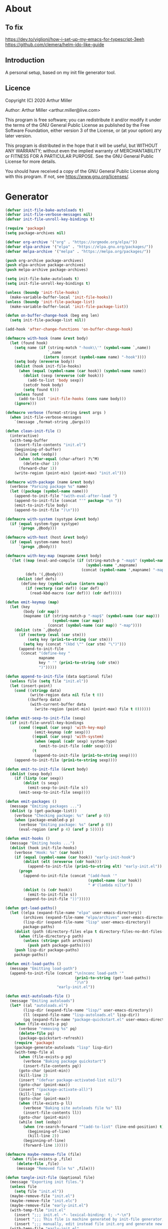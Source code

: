 # -*- eval: (progn (org-babel-goto-named-src-block "onstartup") (org-babel-execute-src-block) (outline-hide-sublevels 2)); -*-
* About
** To fix
   [[https://dev.to/viglioni/how-i-set-up-my-emacs-for-typescript-3eeh]]
   https://github.com/clemera/helm-ido-like-guide
** Introduction

   A personal setup, based on my init file generator tool.

** Licence
   Copyright (C) 2020  Arthur Miller

   Author: Arthur Miller <arthur.miller@live.com>

   This program is free software; you can redistribute it and/or modify
   it under the terms of the GNU General Public License as published by
   the Free Software Foundation, either version 3 of the License, or
   (at your option) any later version.

   This program is distributed in the hope that it will be useful,
   but WITHOUT ANY WARRANTY; without even the implied warranty of
   MERCHANTABILITY or FITNESS FOR A PARTICULAR PURPOSE.  See the
   GNU General Public License for more details.

   You should have received a copy of the GNU General Public License
   along with this program.  If not, see <https://www.gnu.org/licenses/>.
* Generator
  #+NAME: onstartup
  #+begin_src emacs-lisp :results output silent
        (defvar init-file-bake-autoloads t)
        (defvar init-file-verbose-messages nil)
        (defvar init-file-unroll-key-bindings t)

        (require 'package)
        (setq package-archives nil)

        (defvar org-archive '("org" . "https://orgmode.org/elpa/"))
        (defvar elpa-archive '("elpa" . "https://elpa.gnu.org/packages/"))
        (defvar melpa-archive '("melpa" . "https://melpa.org/packages/"))

        (push org-archive package-archives)
        (push elpa-archive package-archives)
        (push melpa-archive package-archives)

        (setq init-file-bake-autoloads t)
        (setq init-file-unroll-key-bindings t)

        (unless (boundp 'init-file-hooks)
          (make-variable-buffer-local 'init-file-hooks))
        (unless (boundp 'init-file-package-list)
          (make-variable-buffer-local 'init-file-package-list))

        (defun on-buffer-change-hook (beg eng len)
          (setq init-file-package-list nil))

        (add-hook 'after-change-functions 'on-buffer-change-hook)

        (defmacro with-hook (name &rest body)
          (let (found hook)
            (setq name (if (string-match "-hook\\'" (symbol-name `,name))
                           `,name
                         (intern (concat (symbol-name name) "-hook"))))
            (setq body (nreverse body))
            (dolist (hook init-file-hooks)
              (when (equal (symbol-name (car hook)) (symbol-name name))
                (dolist (sexp (nreverse (cdr hook)))
                  (add-to-list 'body sexp))
                (setcdr hook body)
                (setq found t)))
            (unless found
              (add-to-list 'init-file-hooks (cons name body)))
            (ignore)))

        (defmacro verbose (format-string &rest args )
          (when init-file-verbose-messages
            `(message ,format-string ,@args)))

        (defun clean-init-file ()
          (interactive)
          (with-temp-buffer
            (insert-file-contents "init.el")
            (beginning-of-buffer)
            (while (not (eobp))
              (when (char-equal (char-after) ?\^M)
                (delete-char 1))
              (forward-char 1))
            (write-region (point-min) (point-max) "init.el")))

        (defmacro with-package (name &rest body)
          (verbose "Parsing package %s" name)
          (let ((package (symbol-name name)))
            (append-to-init-file "(with-eval-after-load ")
            (append-to-init-file (concat "'" package "\n "))
            (emit-to-init-file body)
            (append-to-init-file ")\n")))

        (defmacro with-system (systype &rest body)
          (if (equal system-type systype)
              `(progn ,@body)))

        (defmacro with-host (host &rest body)
          (if (equal system-name host)
              `(progn ,@body)))

        (defmacro with-key-map (mapname &rest body)
          `(let ((map (eval-and-compile (if (string-match-p "-map$" (symbol-name ',mapname))
                                            (symbol-name ',mapname)
                                          (concat (symbol-name ',mapname) "-map"))))
                 (defs '(,@body)))
             (dolist (def defs)
               (define-key (symbol-value (intern map))
                 (if (vectorp (car def)) (car def)
                   (read-kbd-macro (car def))) (cdr def)))))

        (defun emit-keymap (map)
          (let (key
                (body (cdr map))
                (mapname (if (string-match-p "-map$" (symbol-name (car map)))
                             (symbol-name (car map))
                           (concat (symbol-name (car map)) "-map"))))
            (dolist (stm `,@body)
              (if (vectorp (eval (car stm)))
                  (setq key (prin1-to-string (car stm)))
                (setq key (concat "(kbd \"" (car stm) "\")")))
              (append-to-init-file
               (concat "(define-key "
                       mapname
                       key " '" (prin1-to-string (cdr stm))
                       ")")))))

        (defun append-to-init-file (data &optional file)
          (unless file (setq file "init.el"))
          (let (insert-point)
            (cond ((stringp data)
                   (write-region data nil file t 0))
                  ((bufferp data)
                   (with-current-buffer data
                     (write-region (point-min) (point-max) file t 0))))))

        (defun emit-sexp-to-init-file (sexp)
          (if init-file-unroll-key-bindings
              (cond ((equal (car sexp) 'with-key-map)
                     (emit-keymap (cdr sexp)))
                    ((equal (car sexp) 'with-system)
                     (when (equal (cadr sexp) system-type)
                       (emit-to-init-file (cddr sexp))))
                    (t
                     (append-to-init-file (prin1-to-string sexp))))
            (append-to-init-file (prin1-to-string sexp))))

        (defun emit-to-init-file (&rest body)
          (dolist (sexp body)
            (if (listp (car sexp))
                (dolist (s sexp)
                  (emit-sexp-to-init-file s))
              (emit-sexp-to-init-file sexp))))

        (defun emit-packages ()
          (message "Emiting packages ...")
          (dolist (p (get-package-list))
            (verbose "Checking package: %s" (aref p 0))
            (when (package-enabled-p p)
              (verbose "Emiting package: %s" (aref p 0))
              (eval-region (aref p 4) (aref p 5)))))

        (defun emit-hooks ()
          (message "Emiting hooks ...")
          (dolist (hook init-file-hooks)
            (verbose "Hook: %s" (car hook))
            (if (equal (symbol-name (car hook)) "early-init-hook")
                (dolist (elt (nreverse (cdr hook)))
                  (append-to-init-file (prin1-to-string elt) "early-init.el"))
              (progn
                (append-to-init-file (concat "(add-hook '"
                                             (symbol-name (car hook))
                                             " #'(lambda nil\n"))
                (dolist (s (cdr hook))
                  (emit-to-init-file s))
                (append-to-init-file "))")))))

        (defun get-load-paths()
          (let ((elpa (expand-file-name "elpa" user-emacs-directory))
                (archives (expand-file-name "elpa/archives" user-emacs-directory))
                (lisp-dir (expand-file-name "lisp" user-emacs-directory))
                package-paths)
            (dolist (path (directory-files elpa t directory-files-no-dot-files-regexp))
              (when (file-directory-p path)
                (unless (string= path archives)
                  (push path package-paths))))
            (push lisp-dir package-paths)
            package-paths))

        (defun emit-load-paths ()
          (message "Emitting load-path")
          (append-to-init-file (concat "\n(nconc load-path '"
                                       (prin1-to-string (get-load-paths))
                                       ")\n")
                               "early-init.el"))

        (defun emit-autoloads-file ()
          (message "Emiting autoloads")
          (let* ((al "autoloads.el")
                (lisp-dir (expand-file-name "lisp/" user-emacs-directory))
                (ll (expand-file-name "lisp-autoloads.el" lisp-dir))
                (pq (expand-file-name "package-quickstart.el" user-emacs-directory)))
            (when (file-exists-p pq)
              (verbose "removing %s" pq)
              (delete-file pq)
              (package-quickstart-refresh))
            (require 'package)
            (package-generate-autoloads "lisp" lisp-dir)
            (with-temp-file al
              (when (file-exists-p pq)
                (verbose "Baking package quickstart")
                (insert-file-contents pq))
              (goto-char (point-min))
              (kill-line 2)
              (insert "(defvar package-activated-list nil)")
              (goto-char (point-max))
              (insert "(package-activate-all)")
              (kill-line -4)
              (goto-char (point-max))
              (when (file-exists-p ll)
                (verbose "Baking site autoloads file %s" ll)
                (insert-file-contents ll))
              (goto-char (point-min))
              (while (not (eobp))
                (when (re-search-forward "^(add-to-list" (line-end-position) t)
                  (beginning-of-line)
                  (kill-line 2))
                (beginning-of-line)
                (forward-line 1)))))

        (defmacro maybe-remove-file (file)
          `(when (file-exists-p ,file)
             (delete-file ,file)
             (message "Removed file %s" ,file)))

        (defun tangle-init-file (&optional file)
          (message "Exporting init files.")
          (unless file
            (setq file "init.el"))
          (maybe-remove-file "init.el")
          (maybe-remove-file "init.elc")
          (maybe-remove-file "early-init.el")
          (with-temp-file "init.el"
            (insert ";;; init.el -*- lexical-binding: t; -*-\n")
            (insert ";;; This file is machine generated by init-file generator, don't edit\n")
            (insert ";;; manually, edit instead file init.org and generate new init file from it.\n\n"))
          (with-temp-file "early-init.el"
            (insert ";;; early-init.el -*- lexical-binding: t; -*-\n")
            (insert ";;; This file is machine generated by init-file generator, don't edit\n")
            (insert ";;; manually, edit instead file init.org and generate new init file from it.\n\n"))
          (setq init-file-hooks nil)
          (emit-autoloads-file)
          ;; are we baking quickstart file?
          (when init-file-bake-autoloads
            ;;(append-to-init-file "\n(setq package-quickstart nil package-enable-at-startup nil package--init-file-ensured t)\n" "early-init.el")
            (with-temp-buffer
              (insert-file-contents-literally "autoloads.el")
              (append-to-init-file (current-buffer)))
            )
          ;; generate stuff
          (emit-packages)
          ;; do this after user init stuff
          (with-hook after-init
                     (setq gc-cons-threshold       16777216
                           gc-cons-percentage      0.1
                           file-name-handler-alist old-file-name-handler))
          (emit-hooks) ;; must be done after emiting packages
          (emit-load-paths);; must be done after emiting hooks
          ;; fix init.el
          (append-to-init-file "\n;; Local Variables:\n")
          (append-to-init-file ";; byte-compile-warnings: (not free-vars unresolved))\n")
          (append-to-init-file ";; End:\n")
          (clean-init-file))

        (defun goto-code-start (section)
          (goto-char (point-min))
          (re-search-forward section)
          (re-search-forward "begin_src.*emacs-lisp")
          (skip-chars-forward "\s\t\n\r"))

        (defun goto-code-end ()
          (re-search-forward "end_src")
          (beginning-of-line))

        (defun generate-init-files ()
          (interactive)
          (message "Exporting init.el ...")
          (tangle-init-file)
          (let ((tangled-file "init.el"))
            ;; always produce elc file
            (byte-compile-file tangled-file)
            (when (featurep 'nativecomp)
              (message "Native compiled %s" (native-compile tangled-file)))
            (message "Tangled and compiled %s" tangled-file))
          (message "Done."))

        (defun install-file (file)
          (when (file-exists-p file)
            (unless (equal (file-name-directory buffer-file-name)
                           (expand-file-name user-emacs-directory))
              (copy-file file user-emacs-directory t))
            (message "Wrote: %s." file)))

        (defun install-init-files ()
          (interactive)
          (let ((i "init.el")
                (ic "init.elc")
                (ei "early-init.el")
                (al "autoloads.el")
                (pq (expand-file-name "package-quickstart.el" user-emacs-directory))
                (pqc (expand-file-name "package-quickstart.elc" user-emacs-directory)))
            (install-file i)
            (install-file ei)
            (unless (file-exists-p ic)
              (byte-compile (expand-file-name el)))
            (install-file ic)
            (unless init-file-bake-autoloads
              (byte-compile pq))
            (when init-file-bake-autoloads
              ;; remove package-quickstart files from .emacs.d
              (when (file-exists-p pq)
                (delete-file pq))
              (when (file-exists-p pqc)
                (delete-file pqc)))))

        (defun get-package-list ()
          (when (buffer-modified-p)
            (setq init-file-package-list nil))
          (unless init-file-package-list
            (save-excursion
              (goto-char (point-min))
              (let (package packages start end)
                (goto-char (point-min))
                (verbose "Creating package list ...")
                (re-search-forward "^\\* Packages")
                (while (re-search-forward "^\\*\\* " (eobp) t)
                  ;; format: [name enabled pseudo pinned-to code-start-pos code-end-pos]
                  (setq package (vector "" t nil "" 0 0)
                        start (point) end (line-end-position))
                  ;; package name
                  (search-forward "] " end t)
                  (setq start (point))
                  (skip-chars-forward "[a-zA-Z\\-]")
                  (aset package 0
                        (buffer-substring-no-properties start (point)))
                  (goto-char (line-beginning-position))
                  ;; enabled?
                  (when (search-forward "[ ]" end t)
                    (aset package 1 nil))
                  (goto-char start)  
                  ;; installable?
                  (when (search-forward ":pseudo:" end t)
                    (aset package 2 t))
                  (goto-char start)
                  ;; pinned to repository?
                  (dolist (repo package-archives)
                    (when (search-forward (concat ":" (car repo) ":") end t)
                      (aset package 3 (car repo))))
                  ;; code start
                  (re-search-forward "begin_src.*emacs-lisp" (eobp) t)
                  (aset package 4 (point))
                  (re-search-forward "end_src$" (eobp) t)
                  (beginning-of-line)
                  (aset package 5 (point))
                  (push package init-file-package-list)
                  (setq init-file-package-list (nreverse init-file-package-list))))))
          init-file-package-list)

        ;; (let ((l (get-package-list)))
        ;;   (with-current-buffer (get-buffer-create "*package-list*")
        ;;     (erase-buffer)
        ;;     (dolist (p l)
        ;;       (beginning-of-line)
        ;;       (insert (aref p 0))
        ;;       (newline))
        ;;     (switch-to-buffer (current-buffer))))

        ;; (defun print-line (&optional beg)
        ;;   (let ((end (line-end-position)))
        ;;     (unless beg (setq beg (line-beginning-position)))
        ;;     (message "%s" (buffer-substring-no-properties beg end))))

        ;; Install packages
        (defun ensure-package (package)
          (let ((p (intern (aref package 0))))
            (unless (package-installed-p p)
              (message "Installing package: %s" p)
              (package-install p))))

        (defun package-pseudo-p (package)
          (aref package 2))

        (defun package-enabled-p (package)
          (aref package 1))

        (defun install-packages (&optional packages)
          (interactive)
          (package-initialize)
          (package-refresh-contents)
          (unless packages
            (setq packages (get-package-list)))
          (dolist (p packages)
            (unless (package-pseudo-p p)
              (ensure-package p))))

        ;; help fns to work with init.org
        (defun add-package (package)
          (interactive "sPackage name: ")
          (goto-char (point-min))
          (when (re-search-forward "^* Packages")
            (forward-line 1)
            (insert (concat "** [x] "
                            package
                            "\n#+begin_src emacs-lisp\n"
                            "\n#+end_src\n"))
            (forward-line -2)))

        (defun add-pseudo-package (package)
          (interactive "sPackage name: ")
          (goto-char (point-min))
          (when (re-search-forward "^* Packages")
            (forward-line 1)
            (insert (concat "** ["
                            org-init-checkbox-marker-char
                            "] "
                            package "\t\t:pseudo:"
                            "\n#+begin_src emacs-lisp\n"
                            "\n#+end_src\n"))
            (forward-line -2)))

        (defmacro gt (n1 n2)
          `(>= ,n1 ,n2))

        (defun current-package ()
          "Return name of package the cursor is at the moment."
          (save-excursion
            (let (nb ne pn (start (point)))
              (when (re-search-backward "^\\* Packages" (point-min) t)
                (setq nb (point))
                (goto-char start)
                (setq pn (search-forward "** " (line-end-position) t 1))
                (unless pn
                  (setq pn (search-backward "** " nb t 1)))
                (when pn
                  (search-forward "] ")
                  (setq nb (point))
                  (re-search-forward "[\n[:blank:]]")
                  (forward-char -1)
                  (setq ne (point))
                  (setq pn (buffer-substring-no-properties nb ne))
                  pn)))))

        (defun install-and-configure ()
          (interactive)
          (install-packages)
          (generate-init-files)
          (install-init-files))

        (defun configure-emacs ()
          (interactive)
          (generate-init-files)
          (install-init-files))


        ;; org hacks
        (defun org-init--package-enabled-p ()
          "Return t if point is in a package headline and package is enabled."
          (save-excursion
            (beginning-of-line)
            (looking-at "^[ \t]*\\*\\* \\[x\\]")))

        (defun org-init--toggle-headline-checkbox ()
          "Switch between enabled/disabled todo state."
          (if (org-init--package-enabled-p)
              (org-todo 2)
            (org-todo 1)))

        (defun org-init--shiftright ()
          "Switch between enabled/disabled todo state."
          (interactive)
          (save-excursion
            (beginning-of-line)
            (if (looking-at org-heading-regexp)
                (org-init--toggle-headline-checkbox)
              (org-shiftright))))

        (defun org-init--shiftleft ()
          "Switch between enabled/disabled todo state."
          (interactive)
          (save-excursion
            (beginning-of-line)
            (if (looking-at org-heading-regexp)
                (org-init--toggle-headline-checkbox)
              (org-shiftleft))))

        (defvar org-init-mode-map
          (let ((map (make-sparse-keymap)))
            (define-key map [remap org-shiftright] #'org-init--shiftright)
            (define-key map [remap org-shiftleft] #'org-init--shiftleft)
            map)
          "Keymap used in `org-init-mode'.")

        (defvar org-init-mode-enabled nil)
        (defvar org-init-old-kwds nil)
        (defvar org-init-old-key-alist nil)
        (defvar org-init-old-kwd-alist nil)
        (defvar org-init-old-log-done nil)
        (defvar org-init-old-todo nil)

        (make-variable-buffer-local 'org-log-done)
        (make-variable-buffer-local 'org-todo-keywords)
        (define-minor-mode org-init-mode ""
          :global nil :lighter " init-file"
          (unless (derived-mode-p 'org-mode)
            (error "Not in org-mode."))
          (cond (org-init-mode
                 (unless org-init-mode-enabled
                   (setq org-init-mode-enabled t
                         org-init-old-log-done org-log-done
                         org-init-old-kwds org-todo-keywords-1
                         org-init-old-key-alist org-todo-key-alist
                         org-init-old-kwd-alist org-todo-kwd-alist)
                   (setq-local org-log-done nil)
                   (org-todo-per-file-keywords '("[x]" "[ ]"))))
                (t
                 (setq org-todo-keywords-1 org-init-old-kwds
                       org-todo-key-alist org-init-old-key-alist
                       org-todo-kwd-alist org-init-old-kwd-alist
                       org-log-done org-init-old-log-done
                       org-init-mode-enabled nil))))

        (defun org-todo-per-file-keywords (kwds)
          "Sets per file TODO labels. Takes as argument a list of strings to be used as
                                       labels."
          (let (alist)
            (push "TODO" alist)
            (dolist (kwd kwds)
              (push kwd alist))
            (setq alist (list (nreverse alist)))
            ;; TODO keywords.
            (setq-local org-todo-kwd-alist nil)
            (setq-local org-todo-key-alist nil)
            (setq-local org-todo-key-trigger nil)
            (setq-local org-todo-keywords-1 nil)
            (setq-local org-done-keywords nil)
            (setq-local org-todo-heads nil)
            (setq-local org-todo-sets nil)
            (setq-local org-todo-log-states nil)
            (let ((todo-sequences alist))
              (dolist (sequence todo-sequences)
                (let* ((sequence (or (run-hook-with-args-until-success
                                      'org-todo-setup-filter-hook sequence)
                                     sequence))
                       (sequence-type (car sequence))
                       (keywords (cdr sequence))
                       (sep (member "|" keywords))
                       names alist)
                  (dolist (k (remove "|" keywords))
                    (unless (string-match "^\\(.*?\\)\\(?:(\\([^!@/]\\)?.*?)\\)?$"
                                          k)
                      (error "Invalid TODO keyword %s" k))
                    (let ((name (match-string 1 k))
                          (key (match-string 2 k))
                          (log (org-extract-log-state-settings k)))
                      (push name names)
                      (push (cons name (and key (string-to-char key))) alist)
                      (when log (push log org-todo-log-states))))
                  (let* ((names (nreverse names))
                         (done (if sep (org-remove-keyword-keys (cdr sep))
                                 (last names)))
                         (head (car names))
                         (tail (list sequence-type head (car done) (org-last done))))
                    (add-to-list 'org-todo-heads head 'append)
                    (push names org-todo-sets)
                    (setq org-done-keywords (append org-done-keywords done nil))
                    (setq org-todo-keywords-1 (append org-todo-keywords-1 names nil))
                    (setq org-todo-key-alist
                          (append org-todo-key-alist
                                  (and alist
                                       (append '((:startgroup))
                                               (nreverse alist)
                                               '((:endgroup))))))
                    (dolist (k names) (push (cons k tail) org-todo-kwd-alist))))))
            (setq org-todo-sets (nreverse org-todo-sets)
                  org-todo-kwd-alist (nreverse org-todo-kwd-alist)
                  org-todo-key-trigger (delq nil (mapcar #'cdr org-todo-key-alist))
                  org-todo-key-alist (org-assign-fast-keys org-todo-key-alist))
            ;; Compute the regular expressions and other local variables.
            ;; Using `org-outline-regexp-bol' would complicate them much,
            ;; because of the fixed white space at the end of that string.
            (unless org-done-keywords
              (setq org-done-keywords
                    (and org-todo-keywords-1 (last org-todo-keywords-1))))
            (setq org-not-done-keywords
                  (org-delete-all org-done-keywords
                                  (copy-sequence org-todo-keywords-1))
                  org-todo-regexp (regexp-opt org-todo-keywords-1 t)
                  org-not-done-regexp (regexp-opt org-not-done-keywords t)
                  org-not-done-heading-regexp
                  (format org-heading-keyword-regexp-format org-not-done-regexp)
                  org-todo-line-regexp
                  (format org-heading-keyword-maybe-regexp-format org-todo-regexp)
                  org-complex-heading-regexp
                  (concat "^\\(\\*+\\)"
                          "\\(?: +" org-todo-regexp "\\)?"
                          "\\(?: +\\(\\[#.\\]\\)\\)?"
                          "\\(?: +\\(.*?\\)\\)??"
                          "\\(?:[ \t]+\\(:[[:alnum:]_@#%:]+:\\)\\)?"
                          "[ \t]*$")
                  org-complex-heading-regexp-format
                  (concat "^\\(\\*+\\)"
                          "\\(?: +" org-todo-regexp "\\)?"
                          "\\(?: +\\(\\[#.\\]\\)\\)?"
                          "\\(?: +"
                          ;; Stats cookies can be stuck to body.
                          "\\(?:\\[[0-9%%/]+\\] *\\)*"
                          "\\(%s\\)"
                          "\\(?: *\\[[0-9%%/]+\\]\\)*"
                          "\\)"
                          "\\(?:[ \t]+\\(:[[:alnum:]_@#%%:]+:\\)\\)?"
                          "[ \t]*$")
                  org-todo-line-tags-regexp
                  (concat "^\\(\\*+\\)"
                          "\\(?: +" org-todo-regexp "\\)?"
                          "\\(?: +\\(.*?\\)\\)??"
                          "\\(?:[ \t]+\\(:[[:alnum:]:_@#%]+:\\)\\)?"
                          "[ \t]*$"))))

        (org-init-mode 1)
  #+end_src
* Packages
** [x] ace-window
   #+begin_src emacs-lisp
     (with-package ace-window
                   (ace-window-display-mode 1)
                   ;;(setq aw-dispatch-always t)
                   (setq aw-keys '(?a ?s ?d ?f ?g ?h ?j ?k ?l)))
   #+end_src
** [x] all-the-icons
   #+begin_src emacs-lisp
     (with-package all-the-icons
                   (diminish 'all-the-icons-mode)
                   (setq neo-theme 'arrow)
                   (setq neo-window-fixed-size nil))
   #+end_src
** [x] async
   #+begin_src emacs-lisp
     (with-package async
                   (async-bytecomp-package-mode 1)
                   (diminish 'async-dired-mode))
   #+end_src
** [x] auto-package-update
   #+begin_src emacs-lisp
     (with-hook auto-package-update-after
                (message "Refresh autoloads")
                (package-quickstart-refresh))

     (with-package auto-package-update
                   (setq auto-package-update-delete-old-versions t
                         auto-package-update-interval nil))
   #+end_src
** [x] auto-yasnippet
   #+begin_src emacs-lisp

   #+end_src
** [x] avy
   #+BEGIN_SRC emacs-lisp

   #+END_SRC
** [x] beacon
   #+begin_src emacs-lisp
     (with-hook after-init
                (beacon-mode t)
                (diminish 'beacon-mode))
   #+end_src
** [x] bug-hunter
   #+begin_src emacs-lisp

   #+end_src
** [x] bui
   #+begin_src emacs-lisp

   #+end_src
** [x] c/c++                                                         :pseudo:
   #+begin_src emacs-lisp
     (with-hook after-init
                (add-hook 'c-initialization-hook 'my-c-init)
                (add-hook 'c++-mode-hook 'my-c++-init)
                (add-to-list 'auto-mode-alist '("\\.c\\'" . c-mode))
                (add-to-list 'auto-mode-alist '("\\.h\\'" . c-mode))
                (setq auto-mode-alist
                      (append (list '("\\.\\(|hh\\|cc\\|c++\\|cpp\\|tpp\\|hpp\\|hxx\\|cxx\\|inl\\|cu\\)$" . c++-mode)) 
                              auto-mode-alist)))
   #+end_src
** [x] cfrs
   #+begin_src emacs-lisp

   #+end_src
** [x] cmake-font-lock
   #+begin_src emacs-lisp
     (with-hook prog-mode
                ;; Highlighting in cmake-mode this way interferes with
                ;; cmake-font-lock, which is something I dont yet understand.
                (when (not (derived-mode-p 'cmake-mode))
                  (font-lock-add-keywords nil
                                          '(("\\<\\(FIXME\\|TODO\\|BUG\\|DONE\\)"
                                             1 font-lock-warning-face t)))))

     (with-hook cmake-mode
                (cmake-font-lock-activate))
   #+end_src
** [x] cmake-mode
   #+begin_src emacs-lisp
     (with-hook after-init
                (add-to-list 'auto-mode-alist '("\\.cmake\\'" . cmake-mode))
                (add-to-list 'auto-mode-alist '("\\CMakeLists.txt\\'" . cmake-mode)))
   #+end_src
** [x] company
   #+begin_src emacs-lisp
     (with-package company 
                   (require 'company-capf)
                   (require 'company-cmake)
                   (require 'company-files)
              
                   (diminish 'company-mode)
                   (setq company-idle-delay            0
                         company-require-match         nil
                         company-minimum-prefix-length 2
                         company-show-numbers          t
                         company-tooltip-limit         20
                         company-async-timeout         6
                         company-dabbrev-downcase      nil
                         tab-always-indent 'complete
                         company-global-modes '(not term-mode)
                         company-backends (delete 'company-semantic company-backends))

                   (define-key company-mode-map
                     [remap indent-for-tab-command] 'company-indent-or-complete-common)
                   (add-to-list 'company-backends 'company-cmake)
                   (add-to-list 'company-backends 'company-capf)
                   (add-to-list 'company-backends 'company-files)
                   (add-hook 'emacs-lisp-mode-hook 'company-mode)

                   (with-key-map company-active
                                 ("C-n" . company-select-next)
                                 ("C-p" . company-select-previous)))
   #+end_src
** [x] company-c-headers        
   #+begin_src emacs-lisp
     (with-hook company-c-headers-mode
                (diminish 'company-c-headers-mode)
                (add-to-list 'company-backends 'company-c-headers))
   #+end_src
** [x] company-math
   #+begin_src emacs-lisp
     (with-package company-math
                   (diminish 'company-math-mode)
                   (add-to-list 'company-backends 'company-math-symbols-latex)
                   (add-to-list 'company-backends 'company-math-symbols-unicode))
   #+end_src
** [x] company-quickhelp
   #+begin_src emacs-lisp
     (with-package company-quickhelp-mode
                   (diminish 'company-quickhelp-mode)
                   (add-hook 'global-company-mode-hook 'company-quickhelp-mode))
   #+end_src
** [x] company-statistics
   #+begin_src emacs-lisp

   #+end_src
** [x] company-try-hard
   #+begin_src emacs-lisp

   #+end_src
** [x] company-web
   #+begin_src emacs-lisp

   #+end_src
** [x] dap-java                                                     :pseudo:
   #+begin_src emacs-lisp

   #+end_src
** [x] dap-mode
   #+begin_src emacs-lisp
     (with-package dap-mode
                   (dap-auto-configure-mode))
   #+end_src
** [x] dash
   #+begin_src emacs-lisp

   #+end_src
** [x] deft        
   #+begin_src emacs-lisp

   #+end_src
** [x] diminish        
   #+begin_src emacs-lisp

   #+end_src
** [x] dired                      :pseudo:
   #+begin_src emacs-lisp
  (with-package dired
                (require 'dired-extras)
                (setq dired-dwim-target t
                      global-auto-revert-non-file-buffers nil
                      dired-recursive-copies  'always
                      dired-recursive-deletes 'always
                      ;; there is a bug with dired-subtree: when -D (--dired) switch is
                      ;; specified, dired-subtree-toggle toggles only one level deep
                      dired-listing-switches "-lA --si --time-style=long-iso --group-directories-first"
                      wdired-use-vertical-movement t
                      wdired-allow-to-change-permissions t
                      dired-omit-files-p t
                      dired-omit-files (concat dired-omit-files "\\|^\\..+$"))

                (setq openwith-associations
                      (list (list (openwith-make-extension-regexp
                                   '("flac" "mpg" "mpeg" "mp3" "mp4"
                                     "avi" "wmv" "wav" "mov" "flv"
                                     "ogm" "ogg" "mkv" "webm"))
                                  "mpv"
                                  '(file))

                            (list (openwith-make-extension-regexp
                                   '("html" "htm"))
                                  (getenv "BROWSER")
                                  '(file))))

                (with-system gnu/linux
                             (dolist (ext (list (list (openwith-make-extension-regexp
                                                       '("xbm" "pbm" "pgm" "ppm" "pnm"
                                                         "png" "gif" "bmp" "tif" "jpeg" "jpg"))
                                                      "feh"
                                                      '(file))

                                                (list (openwith-make-extension-regexp
                                                       '("doc" "xls" "ppt" "odt" "ods" "odg" "odp" "rtf"))
                                                      "libreoffice"
                                                      '(file))

                                                (list (openwith-make-extension-regexp
                                                       '("\\.lyx"))
                                                      "lyx"
                                                      '(file))

                                                (list (openwith-make-extension-regexp
                                                       '("chm"))
                                                      "kchmviewer"
                                                      '(file))

                                                (list (openwith-make-extension-regexp
                                                       '("pdf" "ps" "ps.gz" "dvi" "epub" "djv" "djvu" "mobi"))
                                                      "okular"
                                                      '(file))))
                               (add-to-list 'openwith-associations ext)))

                (with-key-map dired-mode
                              ("C-x <M-S-return>" . dired-open-current-as-sudo)                    
                              ("r"                . dired-do-rename)
                              ("C-S-r"            . wdired-change-to-wdired-mode)
                              ("f"                . wdired-change-to-partial-wdired-mode)
                              ;; ("C-r C-s"          . tmtxt/dired-async-get-files-size)
                              ;; ("C-r C-r"          . tda/rsync)
                              ;; ("C-r C-z"          . tda/zip)
                              ;; ("C-r C-u"          . tda/unzip)
                              ;; ("C-r C-a"          . tda/rsync-multiple-mark-file)
                              ;; ("C-r C-e"          . tda/rsync-multiple-empty-list)
                              ;; ("C-r C-d"          . tda/rsync-multiple-remove-item)
                              ;; ("C-r C-v"          . tda/rsync-multiple)
                              ;; ("C-r C-s"          . tda/get-files-size)
                              ;; ("C-r C-q"          . tda/download-to-current-dir)
                              ("S-<return>"       . dired-openwith)
                              ("C-'"              . dired-collapse-mode)
                              ("M-p"              . scroll-down-line)
                              ("M-m"              . dired-mark-backward)
                              ("M-<"              . dired-go-to-first)
                              ("M->"              . dired-go-to-last)
                              ("M-<return>"       . my-run)
                              ("C-S-f"            . dired-narrow)
                              ("P"                . peep-dired)
                              ("<f1>"             . term-toggle)
                              ("TAB"              . dired-subtree-toggle)))

  (with-hook dired-mode
             (dired-omit-mode t)
             (dired-async-mode t)
             (dired-hide-details-mode)
             (dired-auto-readme-mode t))
   #+end_src
** [x] dired-hacks-utils        
   #+begin_src emacs-lisp

   #+end_src
** [x] dired-narrow        
   #+begin_src emacs-lisp

   #+end_src
** [x] dired-subtree
   #+begin_src emacs-lisp
     (with-package dired-subtree
                   (setq dired-subtree-line-prefix "    "
                         dired-subtree-use-backgrounds nil))
   #+end_src
** [x] dumb-jump        
   #+begin_src emacs-lisp

   #+end_src
** [x] early-init		:pseudo:
   #+begin_src emacs-lisp
     (with-hook early-init
                (defvar old-file-name-handler file-name-handler-alist)
                (setq file-name-handler-alist nil
                      gc-cons-threshold most-positive-fixnum
                      file-name-handler-alist nil
                      frame-inhibit-implied-resize t
                      bidi-inhibit-bpa t
                      initial-scratch-message ""
                      inhibit-splash-screen t
                      inhibit-startup-screen t
                      inhibit-startup-message t
                      inhibit-startup-echo-area-message t
                      show-paren-delay 0
                      use-dialog-box nil
                      visible-bell nil
                      ring-bell-function 'ignore
                      load-prefer-newer t
                      shell-command-default-error-buffer "Shell Command Errors"
                      comp-speed 3)

                (setq-default abbrev-mode t
                              indent-tabs-mode nil
                              indicate-empty-lines t
                              cursor-type 'bar
                              fill-column 80
                              auto-fill-function 'do-auto-fill
                              cursor-in-non-selected-windows 'hollow
                              bidi-display-reordering 'left-to-right
                              bidi-paragraph-direction 'left-to-right)

                (push '(menu-bar-lines . 0) default-frame-alist)
                (push '(tool-bar-lines . 0) default-frame-alist)
                (push '(vertical-scroll-bars . nil) default-frame-alist)
                (push '(font . "Anonymous Pro-16") default-frame-alist)
                (custom-set-faces '(default ((t (:height 120)))))

                ;; (let ((default-directory  (expand-file-name "lisp" user-emacs-directory)))
                ;;   (normal-top-level-add-to-load-path '("."))
                ;;   (normal-top-level-add-subdirs-to-load-path))

                (define-prefix-command 'C-z-map)
                (global-set-key (kbd "C-z") 'C-z-map)
                (global-unset-key (kbd "C-v")))
   #+end_src
** [x] elpy        
   #+begin_src emacs-lisp
     (with-package elpy
                   (elpy-enable)
                   (setq elpy-modules (delq 'elpy-module-flymake elpy-modules))
              
                   (with-key-map elpy-mode
                                 ("C-M-n" . elpy-nav-forward-block)
                                 ("C-M-p" . elpy-nav-backward-block)))

     (with-hook elpy-mode
                ;;(company-mode 1)           
                (flycheck-mode 1)
                ;;(make-local-variable 'company-backends)
                ;;(setq company-backends '((elpy-company-backend :with company-yasnippet)))
                )
   #+end_src
** [x] emacs                                                         :pseudo:
   #+begin_src emacs-lisp
      (with-hook after-init
                 ;;            (defun org-mode-sqbr-syntax-fix (start end)
                 ;;              (when (eq major-mode 'org-mode)
                 ;;                (save-excursion
                 ;;                  (goto-char start)
                 ;;                  (while (re-search-forward "[]\\[]" end t)
                 ;;                    (when (get-text-property (point) 'src-block)
                 ;;                      ;; This is a [ or ] in an org-src block
                 ;;                      (put-text-property (point) (1- (point))
                 ;;                                         'syntax-table (string-to-syntax "_")))))))

                 ;;            (defun org-setup-sqbr-syntax-fix ()
                 ;;              "Setup for characters ?< and ?> in source code blocks.
                 ;; Add this function to `org-mode-hook'."
                 ;;              (setq syntax-propertize-function 'org-mode-sqbr-syntax-fix)
                 ;;              (syntax-propertize (point-max)))

                 ;;            (add-hook 'org-mode-hook 'org-setup-sqbr-syntax-fix)

                 ;;(unless (getenv "BROWSER")
                 (setenv "BROWSER" "firefox-developer-edition")
                 ;;)

                 (with-system windows-nt
                              (push "c:/msys64/usr/bin" exec-path)
                              (push "c:/msys64/mingw64/bin" exec-path)
                              (setenv "PATH"
                                      (concat
                                       "c:\\msys64\\mingw64\\bin;"
                                       "c:\\msys64\\usr\\bin;"
                                       (getenv "PATH")))
                              ;; (global-disable-mouse-mode 1)
                              (setq w32-get-true-file-attributes nil
                                    w32-pipe-read-delay 0
                                    w32-pipe-buffer-size (* 64 1024)
                                    package-gnupghome-dir "/c/Users/arthu/.emacs.d/elpa/gnupg"
                                    source-directory "c:\\emacs/emsrc/emacs"
                                    command-line-x-option-alist nil
                                    command-line-ns-option-alist nil
                                    exec-path (list
                                               "c:/msys64/mingw64/bin"
                                               "c:/WINDOWS/system32"
                                               "C:/WINDOWS"
                                               "C:/WINDOWS/System32/Wbem"
                                               "C:/Program Files (x86)/NVIDIA Corporation/PhysX/Common" 
                                               "C:/Program Files/Calibre2/"
                                               "C:/Users/arthu/AppData/Local/Microsoft/WindowsApps"
                                               "c:/msys64/mingw64/libexec/emacs/28.0.50/x86_64-w64-mingw32")))

                 (let ((etc (expand-file-name "etc" user-emacs-directory)))
                   (unless (file-directory-p etc)
                     (make-directory etc))
                   (setq show-paren-style 'expression
                         shell-file-name "bash"
                         shell-command-switch "-ic"
                         delete-exited-processes t
                         echo-keystrokes 0.1
                         winner-dont-bind-my-keys t
                         auto-window-vscroll nil
                         require-final-newline t
                         next-line-add-newlines t
                         bookmark-save-flag 1
                         delete-selection-mode t
                         confirm-kill-processes nil
                         large-file-warning-threshold nil
                         save-abbrevs 'silent
                         save-interprogram-paste-before-kill t
                         save-place-file (expand-file-name "places" etc)
                         max-lisp-eval-depth '100000
                         max-specpdl-size '1000000
                         scroll-preserve-screen-position 'always
                         scroll-conservatively 1
                         maximum-scroll-margin 1
                         scroll-margin 0

                         backup-directory-alist `(("." . ,etc))
                         custom-file (expand-file-name "emacs-custom.el" etc)
                         abbrev-file-name (expand-file-name "abbrevs.el" etc)
                         bookmark-default-file (expand-file-name "bookmarks" etc)))

                   ;;(add-to-list 'special-display-frame-alist '(tool-bar-lines . 0))
                 (when (and custom-file (file-exists-p custom-file))
                   (load custom-file 'noerror))

                 (fset 'yes-or-no-p 'y-or-n-p)
                 (electric-indent-mode 1)
                 (electric-pair-mode 1)
                 (global-auto-revert-mode)
                 (global-hl-line-mode 1)
                 (global-subword-mode 1)
                 (auto-compression-mode 1)
                 (auto-image-file-mode)
                 (auto-insert-mode 1)
                 (auto-save-mode 1)
                 (blink-cursor-mode 1)
                 (column-number-mode 1)
                 (delete-selection-mode 1)
                 (display-time-mode 1)
                 (pending-delete-mode 1)
                 (save-place-mode 1)
                 (show-paren-mode t)
                 (winner-mode t)
                 (turn-on-auto-fill)
                 (diminish 'winner-mode)
                 (diminish 'eldoc-mode)
                 (diminish 'electric-pair-mode)
                 (diminish 'auto-complete-mode)
                 (diminish 'abbrev-mode)
                 (diminish 'auto-fill-function)
                 (diminish 'subword-mode)
                 (diminish 'auto-insert-mode)

                 ;;(add-hook 'emacs-startup-hook #'efs/display-startup-time)
                 (add-hook 'comint-output-filter-functions
                           'comint-watch-for-password-prompt)

                 (with-key-map global
                               ;; Window-buffer operations
                               ("C-<insert>"    . term-toggle)
                               ("<insert>"      . term-toggle-eshell)
                               ([f9]            . ispell-word)
                               ([S-f10]         . next-buffer)
                               ([f10]           . previous-buffer)
                               ([f12]           . kill-buffer-but-not-some)
                               ([M-f12]         . kill-buffer-other-window)
                               ([C-M-f12]       . only-current-buffer)

                               ;; Emacs windows
                               ("C-v <left>"   . windmove-swap-states-left)
                               ("C-v <right>"  . windmove-swap-states-right)
                               ("C-v <up>"     . windmove-swap-states-up)
                               ("C-v <down>"   . windmove-swap-states-down)
                               ("C-v o"        . other-window)
                               ("C-v j"        . windmove-left)
                               ("C-v l"        . windmove-right)
                               ("C-v i"        . windmove-up)
                               ("C-v k"        . windmove-down)
                               ("C-v a"        . send-to-window-left)
                               ("C-v d"        . send-to-window-right)
                               ("C-v w"        . send-to-window-up)
                               ("C-v s"        . send-to-window-down)
                               ("C-v v"        . maximize-window-vertically)
                               ("C-v h"        . maximize-window-horizontally)
                               ("C-v n"        . next-buffer)
                               ("C-v p"        . previous-buffer)
                               ("C-v C-+"      . enlarge-window-horizontally)
                               ("C-v C-,"      . enlarge-window-vertically)
                               ("C-v C--"      . shrink-window-horizontally)
                               ("C-v C-."      . shrink-window-vertically)
                               ("C-v u"        . winner-undo)
                               ("C-v r"        . winner-redo)
                               ("C-v C-k"      . delete-window)
                               ("C-v C-l"      . windmove-delete-left)
                               ("C-v C-r"      . windmove-delete-right)
                               ("C-v C-a"      . windmove-delete-up)
                               ("C-v C-b"      . windmove-delete-down)
                               ("C-v <return>" . delete-other-windows)
                               ("C-v ,"        . split-window-right)
                               ("C-v ."        . split-window-below)
                               ("C-v C-s"      . swap-two-buffers)
                               ([remap other-window] . ace-window)

                               ;; cursor movement
                               ("M-n"     . scroll-up-line)
                               ("M-N"     . scroll-up-command)
                               ("M-p"     . scroll-down-line)
                               ("M-P"     . scroll-down-command)
                               ("C-v c"   . org-capture)
                               ("C-v C-c" . avy-goto-char)
                               ("C-v C-v" . avy-goto-word-1)
                               ("C-v C-w" . avy-goto-word-0)
                               ("C-v C-g" . avy-goto-line)

                               ;; emms
                               ("C-v e SPC"   . emms-pause)
                               ("C-v e d"     . emms-play-directory)
                               ("C-v e l"     . emms-play-list)
                               ("C-v e n"     . emms-next)
                               ("C-v e p"     . emms-previous)
                               ("C-v e a"     . emms-add-directory)
                               ("C-v e A"     . emms-add-directory-tree)
                               ("C-v e +"     . pulseaudio-control-increase-volume)
                               ("C-v e -"     . pulseaudio-control-decrease-volume)
                               ("C-v e r"     . emms-start)
                               ("C-v e s"     . emms-stop)
                               ("C-v e m"     . emms-play-m3u-playlist)

                               ;; some random stuff
                               ("C-x C-j"   . dired-jump)
                               ("C-x 4 C-j" . dired-jump-other-window)
                               ("C-h C-i"   . (lambda() 
                                                (interactive)
                                                (find-file (expand-file-name
                                                            "init.org" user-emacs-directory))))))
   #+end_src
** [x] emms
   #+begin_src emacs-lisp
     (with-package emms
                   (require 'emms)
                   (require 'emms-setup)
                   (require 'emms-volume)
                   (require 'emms-source-file)
                   (require 'emms-source-playlist)
                   (require 'emms-playlist-mode)
                   (require 'emms-playlist-limit)
                   (require 'emms-playing-time)
                   (require 'emms-mode-line-cycle)
                   (require 'emms-player-mpv)
                   (emms-all)
                   (emms-history-load)
                   (emms-default-players)
                   (helm-mode 1)
                   (emms-mode-line 1)
                   (emms-playing-time 1)

                   (setq-default emms-player-list '(emms-player-mpv)
                                 emms-player-mpv-environment '("PULSE_PROP_media.role=music"))
                   ;;emms-player-mpv-ipc-method nil)
                   ;; emms-player-mpv-debug t
                   ;;     emms-player-mpv-environment '("PULSE_PROP_media.role=music")
                   ;;     emms-player-mpv-parameters '("--quiet" "--really-quiet" "--no-audio-display" "--force-window=no" "--vo=null"))
              
                   (setq emms-source-file-default-directory (expand-file-name "~/Musik"))
                   (setq emms-directory (expand-file-name "etc/emms/" user-emacs-directory)
                         emms-cache-file (expand-file-name "cache" emms-directory)
                         emms-history-file (expand-file-name "history" emms-directory)
                         emms-score-file (expand-file-name "scores" emms-directory)
                         emms-stream-bookmark-file (expand-file-name "streams" emms-directory)
                         emms-playlist-buffer-name "*Music Playlist*"
                         emms-show-format "Playing: %s"
                         ;; Icon setup.
                         emms-mode-line-icon-before-format "["
                         emms-mode-line-format " %s]"
                         emms-playing-time-display-format "%s ]"
                         emms-mode-line-icon-color "lightgrey"
                         global-mode-string '("" emms-mode-line-string " " emms-playing-time-string)
                         emms-source-file-directory-tree-function 'emms-source-file-directory-tree-find
                         emms-browser-covers 'emms-browser-cache-thumbnail)

                   (add-to-list 'emms-info-functions 'emms-info-cueinfo)
              
                   (when (executable-find "emms-print-metadata")
                     (require 'emms-info-libtag)
                     (add-to-list 'emms-info-functions 'emms-info-libtag)
                     (delete 'emms-info-ogginfo emms-info-functions)
                     (delete 'emms-info-mp3info emms-info-functions)
                     (add-to-list 'emms-info-functions 'emms-info-ogginfo)
                     (add-to-list 'emms-info-functions 'emms-info-mp3info))
              
                   (add-hook 'emms-browser-tracks-added-hook 'z-emms-play-on-add)
                   (add-hook 'emms-player-started-hook 'emms-show))
   #+end_src
** [x] emms-mode-line-cycle        
   #+begin_src emacs-lisp

   #+end_src
** [x] esup        
   #+begin_src emacs-lisp

   #+end_src
** [x] esxml
   #+begin_src emacs-lisp

   #+end_src
** [x] ewmctrl
#+begin_src emacs-lisp

#+end_src
** [x] expand-region        
   #+begin_src emacs-lisp
     (with-hook expand-region-mode
                (diminish 'expand-region-mode))
   #+end_src
** [x] flimenu        
   #+begin_src emacs-lisp
     (with-package flimenu
                   (flimenu-global-mode))
   #+end_src
** [x] flycheck        
   #+begin_src emacs-lisp

   #+end_src
** [x] gh        
   #+begin_src emacs-lisp

   #+end_src
** [x] gist        
   #+begin_src emacs-lisp

   #+end_src
** [x] git-gutter        
   #+begin_src emacs-lisp

   #+end_src
** [x] github-search        
   #+begin_src emacs-lisp

   #+end_src
** [x] git-link        
   #+begin_src emacs-lisp

   #+end_src
** [x] gnu-elpa-keyring-update
   #+begin_src emacs-lisp

   #+end_src
** [x] gnus                                                             :pseudo:
   #+begin_src emacs-lisp
     (with-hook after-init

                ;;(require 'nnreddit)

                (setq user-full-name    "Arthur Miller"
                      user-mail-address "arthur.miller@live.com")
           
                ;; for the outlook
                (setq gnus-select-method '(nnimap "live.com"
                                                  (nnimap-address "imap-mail.outlook.com")
                                                  (nnimap-server-port 993)
                                                  (nnimap-stream ssl)
                                                  (nnir-search-engine imap)))

                ;; Send email through SMTP
                (setq message-send-mail-function 'smtpmail-send-it
                      smtpmail-default-smtp-server "smtp-mail.outlook.com"
                      smtpmail-smtp-service 587
                      smtpmail-local-domain "homepc")
                )

     ;;(setq auth-source-debug t)
     ;;(setq auth-source-do-cache nil)
     (with-hook gnus-mode
                (require 'nnir)

                (setq gnus-thread-sort-functions
                      '(gnus-thread-sort-by-most-recent-date
                        (not gnus-thread-sort-by-number)))
           
                ;;(add-to-list 'gnus-secondary-select-methods '(nnreddit ""))
                (setq gnus-use-cache t)
                ;; Show more MIME-stuff:
                (setq gnus-mime-display-multipart-related-as-mixed t)
                ;; http://www.gnu.org/software/emacs/manual/html_node/gnus/_005b9_002e2_005d.html
                (setq gnus-use-correct-string-widths nil)
                (setq nnmail-expiry-wait 'immediate)
           
                ;; Smileys:
                (setq smiley-style 'medium)
           
                ;; Use topics per default:
                (add-hook 'gnus-group-mode-hook 'gnus-topic-mode)
                (setq gnus-message-archive-group '((format-time-string "sent.%Y")))
                (setq gnus-server-alist '(("archive" nnfolder "archive" (nnfolder-directory "~/mail/archive")
                                           (nnfolder-active-file "~/mail/archive/active")
                                           (nnfolder-get-new-mail nil)
                                           (nnfolder-inhibit-expiry t))))
           
                (setq gnus-topic-topology '(;;("Gnus" visible)
                                            ;;(("misc" visible))
                                            ("live.com" visible)))
                ;;(("Reddit" visible))))
                ;; each topic corresponds to a public imap folder
                (setq gnus-topic-alist '(("live.com")
                                         ;;("Reddit")
                                         ("Gnus"))))
   #+end_src
** [x] google-c-style        
   #+begin_src emacs-lisp
     (with-hook google-c-style-mode
                (diminish 'google-c-style-mode))
   #+end_src
** [x] goto-last-change        
   #+begin_src emacs-lisp

   #+end_src
** [x] helm        
   #+begin_src emacs-lisp
     (with-hook eshell-mode
                (with-key-map eshell-mode-map
                              ("C-c C-h" . helm-eshell-history)
                              ("C-c C-r" . helm-comint-input-ring)
                              ("C-c C-l" . helm-minibuffer-history)))

     (with-hook helm-ff-cache-mode
                (diminish 'helm-ff-cache-mode))

     (with-package helm
                   (require 'helm-config)
                   (require 'helm-eshell)
                   (require 'helm-buffers)
                   (require 'helm-files)

                   (defun my-helm-next-source ()
                     (interactive)
                     (helm-next-source)
                     (helm-next-line))

                   (defun my-helm-return ()
                     (interactive)
                     (helm-select-nth-action 0))

                   (setq helm-completion-style             'emacs
                         helm-completion-in-region-fuzzy-match t
                         helm-recentf-fuzzy-match              t
                         helm-buffers-fuzzy-matching           t
                         helm-locate-fuzzy-match               t
                         helm-lisp-fuzzy-completion            t
                         helm-session-fuzzy-match              t
                         helm-apropos-fuzzy-match              t
                         helm-imenu-fuzzy-match                t
                         helm-semantic-fuzzy-match             t
                         helm-M-x-fuzzy-match                  t
                         helm-split-window-inside-p            t
                         helm-move-to-line-cycle-in-source     t
                         helm-ff-search-library-in-sexp        t
                         helm-scroll-amount                    8
                         helm-ff-file-name-history-use-recentf t
                         helm-ff-auto-update-initial-value     t
                         helm-net-prefer-curl                  t
                         helm-autoresize-max-height            0
                         helm-autoresize-min-height           30
                         helm-candidate-number-limit         100
                         helm-idle-delay                     0.0
                         helm-input-idle-delay               0.0
                         helm-ff-cache-mode-lighter-sleep    nil
                         helm-ff-cache-mode-lighter-updating nil
                         helm-ff-cache-mode-lighter          nil
                         helm-ff-skip-boring-files            t)

                   (dolist (regexp '("\\`\\*direnv" "\\`\\*straight" "\\`\\*xref"))
                     (push regexp helm-boring-buffer-regexp-list))

                   (helm-autoresize-mode 1)
                   (helm-adaptive-mode t)
                   (helm-mode 1)

                   (add-to-list 'helm-sources-using-default-as-input
                                'helm-source-man-pages)
                   (setq helm-mini-default-sources '(helm-source-buffers-list
                                                     helm-source-bookmarks
                                                     helm-source-recentf
                                                     helm-source-buffer-not-found))
                   (with-key-map helm
                                 ("M-i" . helm-previous-line)
                                 ("M-k" . helm-next-line)
                                 ("M-I" . helm-previous-page)
                                 ("M-K" . helm-next-page)
                                 ("M-h" . helm-beginning-of-buffer)
                                 ("M-H" . helm-end-of-buffer))

                   (with-key-map helm-read-file
                                 ("C-o" . my-helm-next-source) 
                                 ("RET" . my-helm-return)))

     (with-hook after-init
                (with-key-map global    
                              ("M-x"     . helm-M-x)
                              ("C-x C-b" . helm-buffers-list)
                              ("C-z a"   . helm-ag)
                              ("C-z b"   . helm-filtered-bookmarks)
                              ("C-z c"   . helm-company)
                              ("C-z d"   . helm-dabbrev)
                              ("C-z e"   . helm-calcul-expression)
                              ("C-z g"   . helm-google-suggest)
                              ("C-z h"   . helm-descbinds)
                              ("C-z i"   . helm-imenu-anywhere)
                              ("C-z k"   . helm-show-kill-ring)

                              ("C-z f"   . helm-find-files)
                              ("C-z m"   . helm-mini)
                              ("C-z o"   . helm-occur)
                              ("C-z p"   . helm-browse-project)
                              ("C-z q"   . helm-apropos)
                              ("C-z r"   . helm-recentf)
                              ("C-z s"   . helm-swoop)
                              ("C-z C-c" . helm-colors)
                              ("C-z x"   . helm-M-x)
                              ("C-z y"   . helm-yas-complete)
                              ("C-z C-g" . helm-ls-git-ls)
                              ("C-z SPC" . helm-all-mark-rings)))
   #+end_src

** [x] helm-ag        
   #+begin_src emacs-lisp
     (with-package helm-ag
                   (setq helm-ag-use-agignore t
                         helm-ag-base-command 
                         "ag --mmap --nocolor --nogroup --ignore-case --ignore=*terraform.tfstate.backup*"))
   #+end_src
** [x] helm-c-yasnippet        
   #+begin_src emacs-lisp
     (with-package helm-c-yasnippet
                   (setq helm-yas-space-match-any-greedy t))
   #+end_src
** [x] helm-dash        
   #+begin_src emacs-lisp

   #+end_src
** [x] helm-descbinds        
   #+begin_src emacs-lisp

   #+end_src
** [x] helm-dired-history       
   #+begin_src emacs-lisp
     (with-package helm-dired-history
                   (require 'savehist)
                   (add-to-list 'savehist-additional-variables
                                'helm-dired-history-variable)
                   (savehist-mode 1)
                   (with-eval-after-load "dired"
                     (require 'helm-dired-history)
                     (define-key dired-mode-map "," 'dired)))
   #+end_src
** [x] helm-emms        
   #+begin_src emacs-lisp

   #+end_src
** [x] helm-firefox        
   #+begin_src emacs-lisp

   #+end_src
** [x] helm-flx        
   #+begin_src emacs-lisp

   #+end_src
** [x] helm-flyspell        
   #+begin_src emacs-lisp

   #+end_src
** [x] helm-fuzzier        
   #+begin_src emacs-lisp

   #+end_src
** [x] helm-ls-git        
   #+begin_src emacs-lisp

   #+end_src
** [x] helm-lsp
   #+begin_src emacs-lisp
     (with-package helm-lsp
                   (defun netrom/helm-lsp-workspace-symbol-at-point ()
                     (interactive)
                     (let ((current-prefix-arg t))
                       (call-interactively 'helm-lsp-workspace-symbol)))

                   (defun netrom/helm-lsp-global-workspace-symbol-at-point ()
                     (interactive)
                     (let ((current-prefix-arg t))
                       (call-interactively 'helm-lsp-global-workspace-symbol)))

                   (setq netrom--general-lsp-hydra-heads
                         '(;; Xref
                           ("d" xref-find-definitions "Definitions" :column "Xref")
                           ("D" xref-find-definitions-other-window "-> other win")
                           ("r" xref-find-references "References")
                           ("s" netrom/helm-lsp-workspace-symbol-at-point "Helm search")
                           ("S" netrom/helm-lsp-global-workspace-symbol-at-point "Helm global search")

                           ;; Peek
                           ("C-d" lsp-ui-peek-find-definitions "Definitions" :column "Peek")
                           ("C-r" lsp-ui-peek-find-references "References")
                           ("C-i" lsp-ui-peek-find-implementation "Implementation")

                           ;; LSP
                           ("p" lsp-describe-thing-at-point "Describe at point" :column "LSP")
                           ("C-a" lsp-execute-code-action "Execute code action")
                           ("R" lsp-rename "Rename")
                           ("t" lsp-goto-type-definition "Type definition")
                           ("i" lsp-goto-implementation "Implementation")
                           ("f" helm-imenu "Filter funcs/classes (Helm)")
                           ("C-c" lsp-describe-session "Describe session")

                           ;; Flycheck
                           ("l" lsp-ui-flycheck-list "List errs/warns/notes" :column "Flycheck"))

                         netrom--misc-lsp-hydra-heads
                         '(;; Misc
                           ("q" nil "Cancel" :column "Misc")
                           ("b" pop-tag-mark "Back")))

                   ;; Create general hydra.
                   (eval `(defhydra netrom/lsp-hydra (:color blue :hint nil)
                            ,@(append
                               netrom--general-lsp-hydra-heads
                               netrom--misc-lsp-hydra-heads))))

     (with-hook helm-lsp-mode
                (with-key-map lsp-mode-map
                              ([remap xref-find-apropos] . #'helm-lsp-workspace-symbol)
                              ("C-c C-l" . 'netrom/lsp-hydra/body)))
   #+end_src
** [x] helm-make        
   #+begin_src emacs-lisp

   #+end_src
** [x] helm-navi        
   #+begin_src emacs-lisp

   #+end_src
** [x] helm-org        
   #+begin_src emacs-lisp

   #+end_src
** [x] helm-projectile        
   #+begin_src emacs-lisp

   #+end_src

** [x] helm-sly 
   #+begin_src emacs-lisp

   #+end_src
** [x] helm-smex        
   #+begin_src emacs-lisp

   #+end_src
** [x] helm-swoop        
   #+begin_src emacs-lisp

   #+end_src
** [x] helm-xref        
   #+begin_src emacs-lisp

   #+end_src
** [x] helpful        
   #+begin_src emacs-lisp
     (with-hook after-init
                (with-key-map global-map
                              ("C-h v" . helpful-variable)
                              ("C-h k" . helpful-key)
                              ("C-h f" . helpful-callable)
                              ("C-h j" . helpful-at-point)
                              ("C-h u" . helpful-command)))
   #+end_src

** [x] hide-mode-line
   #+begin_src emacs-lisp

   #+end_src
** [x] ht
   #+begin_src emacs-lisp

   #+end_src
** [x] hydra
   #+begin_src emacs-lisp
     (with-package hydra
                   (with-key-map global
                                 ("C-x t" .
                                  (defhydra toggle (:color blue)
                                    "toggle"
                                    ("a" abbrev-mode "abbrev")
                                    ("s" flyspell-mode "flyspell")
                                    ("d" toggle-debug-on-error "debug")
                                    ("c" fci-mode "fCi")
                                    ("f" auto-fill-mode "fill")
                                    ("t" toggle-truncate-lines "truncate")
                                    ("w" whitespace-mode "whitespace")
                                    ("q" nil "cancel")))
                                 ("C-x j" .
                                  (defhydra gotoline
                                    ( :pre (linum-mode 1)
                                      :post (linum-mode -1))
                                    "goto"
                                    ("t" (lambda () (interactive)(move-to-window-line-top-bottom 0)) "top")
                                    ("b" (lambda () (interactive)(move-to-window-line-top-bottom -1)) "bottom")
                                    ("m" (lambda () (interactive)(move-to-window-line-top-bottom)) "middle")
                                    ("e" (lambda () (interactive)(goto-char (point-max)) "end"))
                                    ("c" recenter-top-bottom "recenter")
                                    ("n" next-line "down")
                                    ("p" (lambda () (interactive) (forward-line -1))  "up")
                                    ("g" goto-line "goto-line")
                                    ))
                                 ("C-c t" .
                                  (defhydra hydra-global-org (:color blue)
                                    "Org"
                                    ("t" org-timer-start "Start Timer")
                                    ("s" org-timer-stop "Stop Timer")
                                    ("r" org-timer-set-timer "Set Timer") ; This one requires you be in an orgmode doc, as it sets the timer for the header
                                    ("p" org-timer "Print Timer") ; output timer value to buffer
                                    ("w" (org-clock-in '(4)) "Clock-In") ; used with (org-clock-persistence-insinuate) (setq org-clock-persist t)
                                    ("o" org-clock-out "Clock-Out") ; you might also want (setq org-log-note-clock-out t)
                                    ("j" org-clock-goto "Clock Goto") ; global visit the clocked task
                                    ("c" org-capture "Capture") ; Dont forget to define the captures you want http://orgmode.org/manual/Capture.html
                                    ("l" (or )rg-capture-goto-last-stored "Last Capture")))))
   #+end_src
** [x] iedit        
   #+begin_src emacs-lisp

   #+end_src
** [x] imenu-anywhere        
   #+begin_src emacs-lisp

   #+end_src
** [x] import-js        
   #+begin_src emacs-lisp

   #+end_src
** [x] inferior-python-mode :pseudo:
   #+begin_src emacs-lisp
     (with-hook inferior-python-mode
                (hide-mode-line-mode))
   #+end_src
** [x] kv
   #+begin_src emacs-lisp

   #+end_src
** [x] lisp & elisp                                                     :pseudo:
   #+begin_src emacs-lisp
     (with-hook after-init
                (add-hook 'emacs-lisp-mode 'yas-minor-mode)
                (defun shell-command-on-buffer ()
                  (interactive)
                  (shell-command-on-region
                   (point-min) (point-max)
                   (read-shell-command "Shell command on buffer: ") ))

                ;; From: https://emacs.wordpress.com/2007/01/17/eval-and-replace-anywhere/
                (defun fc-eval-and-replace ()
                  "Replace the preceding sexp with its value."
                  (interactive)
                  (backward-kill-sexp)
                  (condition-case nil
                      (prin1 (eval (read (current-kill 0)))
                             (current-buffer))
                    (error (message "Invalid expression")
                           (insert (current-kill 0)))))

                ;; https://stackoverflow.com/questions/2171890/emacs-how-to-evaluate-the-smallest-s-expression-the-cursor-is-in-or-the-follow
                (defun eval-next-sexp ()
                  (interactive)
                  (forward-sexp)
                  (eval-last-sexp nil))

                ;; this works sometimes
                (defun eval-surrounding-sexp (levels)
                  (interactive "p")
                  (up-list (abs levels))
                  (eval-last-sexp nil))
           
                (set-default 'auto-mode-alist
                             (append '(("\\.lisp$" . lisp-mode)
                                       ("\\.lsp$" . lisp-mode)
                                       ("\\.cl$" . lisp-mode))
                                     auto-mode-alist)))
     (with-hook emacs-lisp-mode
                (setq fill-column 80)
                (define-key emacs-lisp-mode-map (kbd "\C-c r") 'fc-eval-and-replace)
                (define-key emacs-lisp-mode-map (kbd "\C-c s") 'eval-surrounding-sexp)
                (define-key emacs-lisp-mode-map (kbd "\C-c l") 'eval-last-sexp)
                (define-key emacs-lisp-mode-map (kbd "\C-c n") 'eval-next-sexp)
                (define-key emacs-lisp-mode-map (kbd "\C-c d") 'eval-defun))
   #+end_src
** [x] lsp-java        
   #+begin_src emacs-lisp

   #+end_src
** [x] lsp-mode        
   #+begin_src emacs-lisp
     (with-package lsp-mode
                   (setq lsp-diagnostic-provider :none
                         lsp-keymap-prefix "C-f"
                         lsp-completion-provider t
                         lsp-enable-xref t
                         lsp-auto-configure t
                         lsp-auto-guess-root t
                         ;;lsp-inhibit-message t
                         lsp-enable-snippet t
                         lsp-restart 'interactive
                         lsp-log-io nil
                         lsp-enable-links nil
                         lsp-enable-symbol-highlighting nil
                         lsp-keep-workspace-alive t
                         lsp-clients-clangd-args '("-j=4" "-background-index" "-log=error")
                         ;; python
                         ;; lsp-python-executable-cmd "python3"
                         ;; lsp-python-ms-executable "~/repos/python-language-server/output/bin/Release/osx-x64/publish/Microsoft.Python.LanguageServer"
                         lsp-enable-completion-enable t)

                   (add-hook 'lsp-mode-hook #'lsp-enable-which-key-integration)
                   (add-hook 'lsp-managed-mode-hook (lambda () (setq-local company-backends
                                                                           '(company-capf))))
                   (diminish 'lsp-mode))

     (with-hook python-mode
                (lsp-deferred))
   #+end_src
** [x] lsp-pyright
   #+begin_src emacs-lisp
     (with-package lsp-pyright
                   (setq lsp-clients-python-library-directories '("/usr"
                                                                  "~/miniconda3/pkgs")
                         lsp-pyright-disable-language-service nil
                         lsp-pyright-dsable-organize-imports nil
                         lsp-pyright-auto-import-completions t
                         lsp-pyright-use-library-code-for-types t
                         lsp-pyright-venv-pat "~/miniconda3/envs"))

     (with-hook python-mode
                (require 'lsp-pyright)
                (lsp-deferred)
                (setq python-shell-interpreter "ipython"
                      python-shell-interpreter-args "-i --simple-prompt"))
   #+end_src
** [x] lsp-treemacs        
   #+begin_src emacs-lisp

   #+end_src
** [x] lsp-ui
   #+begin_src emacs-lisp
     (with-package lsp-ui
                   (add-hook 'lsp-mode-hook 'lsp-ui-mode)
                   (setq lsp-ui-doc-enable t
                         lsp-ui-doc-header t
                         lsp-ui-doc-delay 2
                         lsp-ui-doc-include-signature t
                         lsp-ui-doc-position 'top
                         lsp-ui-doc-border (face-foreground 'default)
                         lsp-ui-sideline-enable nil
                         lsp-ui-sideline-ignore-duplicate t
                         lsp-ui-sideline-show-code-actions nil
                         lsp-ui-sideline-ignore-duplicate t
                         ;; Use lsp-ui-doc-webkit only in GUI
                         lsp-ui-doc-use-webkit t
                         ;; WORKAROUND Hide mode-line of the lsp-ui-imenu buffer
                         ;; https://github.com/emacs-lsp/lsp-ui/issues/243
                         mode-line-format nil)
                   (defadvice lsp-ui-imenu (after hide-lsp-ui-imenu-mode-line activate)))

     (with-hook lsp-ui
                (diminish 'lsp-ui-mode)
                (with-key-map lsp-ui-mode
                              ([remap xref-find-references] . lsp-ui-peek-find-references)
                              ([remap xref-find-definitions] . lsp-ui-peek-find-definitions)
                              ("C-c u" . lsp-ui-imenu)))
   #+end_src
** [x] magit        
   #+begin_src emacs-lisp

   #+end_src
** [x] markdown-mode        
   #+begin_src emacs-lisp

   #+end_src
** [x] marshal        
   #+begin_src emacs-lisp

   #+end_src
** [x] mc-extras        
   #+begin_src emacs-lisp

   #+end_src
** [x] modern-cpp-font-lock        
   #+begin_src emacs-lisp
     (with-hook modern-cpp-font-lock-mode
                (diminish 'modern-cpp-font-lock-mode))
   #+end_src
** [x] multiple-cursors        
   #+begin_src emacs-lisp

   #+end_src
** [x] nadvice
   #+begin_src emacs-lisp
#+end_src
** [x] navi-mode        
   #+begin_src emacs-lisp

   #+end_src
** [x] nov        
   #+begin_src emacs-lisp
     (with-hook after-init
                (add-to-list 'auto-mode-alist '("\\.epub\\'" . nov-mode)))
   #+end_src
** [x] oauth2 :disable
   #+begin_src emacs-lisp

   #+end_src
** [x] org                                                          :pseudo:
   #+begin_src emacs-lisp
     (with-hook org-mode
                (org-heading-checkbox-mode 1)
                (when (equal (buffer-name) "init.org")
                  (org-babel-hide-markers-mode 1)))

     (with-package org

                   (defun get-html-title-from-url (url)
                     "Return content in <title> tag."
                     (require 'mm-url)
                     (let (x1 x2 (download-buffer (url-retrieve-synchronously url)))
                       (with-current-buffer download-buffer
                         (goto-char (point-min))
                         (setq x1 (search-forward "<title>"))
                         (search-forward "</title>")
                         (setq x2 (search-backward "<"))
                         (mm-url-decode-entities-string (buffer-substring-no-properties x1 x2)))))

                   (defun my-org-insert-link ()
                     "Insert org link where default description is set to html title."
                     (interactive)
                     (let* ((url (read-string "URL: "))
                            (title (get-html-title-from-url url)))
                       (org-insert-link nil url title)))

                   (defun org-agenda-show-agenda-and-todo (&optional arg)
                     ""
                     (interactive "P")
                     (org-agenda arg "c")
                     (org-agenda-fortnight-view))

                   (setq org-capture-templates
                         `(("p" "Protocol" entry (file+headline "~/Dokument/notes.org" "Inbox")
                            "* %^{Title}\nSource: %u, %c\n #+BEGIN_QUOTE\n%i\n#+END_QUOTE\n\n\n%?")
                           ("L" "Protocol Link" entry (file+headline "~/Dokument/notes.org" "Inbox")
                            "* %? [[%:link][%(transform-square-brackets-to-round-ones\"%:description\")]]\n")
                           ("n" "Note" entry (file "~/Dokument/notes.org")
                            "* %? %^G\n%U" :empty-lines 1)
                           ("P" "Research project" entry (file "~/Org/inbox.org")
                            "* TODO %^{Project title} :%^G:\n:PROPERTIES:\n:CREATED:
                               %U\n:END:\n%^{Project description}\n** [x] 
                              TODO Literature review\n** [x] TODO %?\n** [x] TODO Summary\n** [x] TODO Reports\n** [x] Ideas\n" :clock-in t :clock-resume t)
                           ("e" "Email" entry (file "~/Org/inbox.org")
                            "* TODO %? email |- %:from: %:subject :EMAIL:\n:PROPERTIES:\n:CREATED: %U\n:EMAIL-SOURCE: %l\n:END:\n%U\n" :clock-in t :clock-resume t)))

                   (setq  org-log-done 'time
                          org-ditaa-jar-path "/usr/bin/ditaa"
                          org-todo-keywords '((sequence "TODO" "INPROGRESS" "DONE"))
                          org-todo-keyword-faces '(("INPROGRESS" . (:foreground "blue" :weight bold)))
                          org-directory (expand-file-name "~/Dokument/")
                          org-default-notes-file (expand-file-name "notes.org" org-directory)
                          org-use-speed-commands       t
                          org-src-preserve-indentation t
                          org-export-html-postamble    nil
                          org-hide-leading-stars       t
                          org-make-link-description    t
                          org-hide-emphasis-markers    t
                          org-startup-folded           'overview
                          org-startup-indented         nil))
   #+end_src
** [x] org-noter-pdftools
   #+begin_src emacs-lisp
     (unless (equal system-type 'windows-nt)
       (with-package pdf-annot
                     (add-hook 'pdf-annot-activate-handler-functions #'org-noter-pdftools-jump-to-note)))
   #+end_src
** [x] org-pdftools
   #+begin_src emacs-lisp
     (unless (eq system-type 'windows-nt)
       (with-hook org-load
                  (org-pdftools-setup-link)))
   #+end_src
** [x] org-projectile
   #+begin_src emacs-lisp
     (with-package org-projectile
                   (require 'org-projectile)
                   (setq org-projectile-projects-file "~Dokument/todos.org"
                         org-agenda-files (append org-agenda-files (org-projectile-todo-files)))
                   (push (org-projectile-project-todo-entry) org-capture-templates)
              
                   (with-key-map global
                                 ("C-c n p" . org-projectile-project-todo-completing-read)
                                 ("C-c c" . org-capture)))
   #+end_src
** [x] org-projectile-helm
   #+begin_src emacs-lisp

   #+end_src
** [x] org-sidebar
   #+begin_src emacs-lisp

   #+end_src
** [x] pdf-tools
   #+begin_src emacs-lisp
     (unless (equal system-type 'windows-nt)
       (with-package pdf-tools
                     ;;(pdf-tools-install)
                     (setq-default pdf-view-display-size 'fit-page)))
   #+end_src
** [x] peep-dired
#+begin_src emacs-lisp

#+end_src
** [x] pfuture
   #+begin_src emacs-lisp

   #+end_src
** [x] plisp-mode
#+begin_src emacs-lisp

#+end_src
** [x] polymode
   #+begin_src emacs-lisp

   #+end_src
** [x] prettier-js        
   #+begin_src emacs-lisp
     (with-package prettier-js
                   (diminish 'prettier-js-mode))

     (with-hook js2-mode
                (prettier-js-mode))

     (with-hook rjsx-mode
                (prettier-js-mode))
   #+end_src
** [x] projectile        
   #+begin_src emacs-lisp
     (with-package projectile
                   (setq projectile-indexing-method 'alien))
   #+end_src
** [x] pulseaudio-control
#+begin_src emacs-lisp

#+end_src
** [x] pyenv-mode
   #+begin_src emacs-lisp
     (with-package pyenv-mode
                   (setq python-shell-interpreter "ipython"
                         python-shell-interpreter-args "-i --simple-prompt"))
   #+end_src
** [x] pyvenv
   #+begin_src emacs-lisp
     (with-package pyvenv
                   (setenv "WORKON_HOME" (expand-file-name "~/miniconda3/envs"))
                   (setq pyvenv-menu t))
     (with-hook pyvenv-post-activate-hooks
                (pyvenv-restart-python))
     (with-hook python-mode
                (pyvenv-mode +1))    
   #+end_src
** [x] recentf        
   #+begin_src emacs-lisp

   #+end_src
** [x] request
   #+begin_src emacs-lisp

   #+end_src
** [x] request        
   #+begin_src emacs-lisp

   #+end_src
** [x] rjsx-mode
   #+begin_src emacs-lisp
     (with-package rjsx-mode
                   (setq js2-mode-show-parse-errors nil
                         js2-mode-show-strict-warnings nil
                         js2-basic-offset 2
                         js-indent-level 2)
                   (setq-local flycheck-disabled-checkers (cl-union flycheck-disabled-checkers
                                                                    '(javascript-jshint))) ; jshint doesn't work for JSX
                   (electric-pair-mode 1))

     (with-hook after-init
                (add-to-list 'auto-mode-alist '("\\.js\\'" . rjsx-mode))
                (add-to-list 'auto-mode-alist '("\\.jsx\\'" . rjsx-mode)))
   #+end_src
** [x] sly
   #+begin_src emacs-lisp

   #+end_src
** [x] sly-macrostep
   #+begin_src emacs-lisp

   #+end_src
** [x] sly-named-readtables
   #+begin_src emacs-lisp

   #+end_src
** [x] smart-jump        
   #+begin_src emacs-lisp

   #+end_src
** [x] smex        
   #+begin_src emacs-lisp

   #+end_src
** [x] solarized-theme        
   #+begin_src emacs-lisp
     (with-hook after-init
                (load-theme 'solarized-dark t))
   #+end_src
** [x] sphinx-doc        
   #+begin_src emacs-lisp

   #+end_src
** [x] string-edit        
   #+begin_src emacs-lisp

   #+end_src
** [x] tide        
   #+begin_src emacs-lisp

   #+end_src
** [x] treemacs        
   #+begin_src emacs-lisp
     (with-package treemacs
                   (setq treemacs-no-png-images t
                         treemacs-width 24)
                   (with-key-map python-mode
                                 ("C-f t" . treemacs)))
   #+end_src
** [x] wdired                   :pseudo:
   #+begin_src emacs-lisp
     (with-package wdired
                   (with-key-map wdired-mode
                                 ("<return>"        . dired-find-file)
                                 ("M-<return>"      . my-run)
                                 ("S-<return>"      . dired-openwith)
                                 ("M-<"             . dired-go-to-first)
                                 ("M->"             . dired-go-to-last)
                                 ("M-p"             . scroll-down-line)))
   #+end_src
** [x] which-key        
   #+begin_src emacs-lisp
     (with-hook after-init
                (which-key-mode t)
                (diminish 'which-key-mode))
   #+end_src
** [x] winum
   #+begin_src emacs-lisp

   #+end_src
** [x] wrap-region        
   #+begin_src emacs-lisp
     (with-hook after-init
                (wrap-region-global-mode t)
                (diminish 'wrap-region-mode))
   #+end_src
** [x] yapfify
   #+begin_src emacs-lisp
     (with-hook python-mode
                (yapf-mode +1))
   #+end_src
** [x] yasnippet
   #+begin_src emacs-lisp
     (with-package yasnippet
                   (add-hook 'hippie-expand-try-functions-list 'yas-hippie-try-expand)
                   (setq yas-key-syntaxes '("w_" "w_." "^ ")
                         ;; yas-snippet-dirs (eval-when-compile
                         ;;                  (list (expand-file-name "~/.emacs.d/snippets")))
                         yas-expand-only-for-last-commands nil)

                   (define-key yas-minor-mode-map (kbd "C-i") nil)
                   (define-key yas-minor-mode-map (kbd "TAB") nil)
                   (define-key yas-minor-mode-map (kbd "<tab>") nil)
                   (define-key yas-minor-mode-map (kbd "C-<return>") 'yas-expand))

     (with-hook yas-minor-mode
                (diminish 'yas-mode 'yas-minor-mode))
   #+end_src
** [x] yasnippet-snippets
   #+begin_src emacs-lisp

   #+end_src
